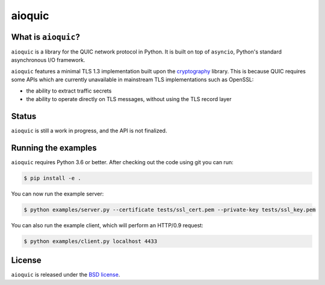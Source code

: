 aioquic
=======

|rtd| |travis| |codecov| |black|

.. |rtd| image:: https://readthedocs.org/projects/aioquic/badge/?version=latest
    :target: https://aioquic.readthedocs.io/

.. |travis| image:: https://img.shields.io/travis/com/aiortc/aioquic.svg
    :target: https://travis-ci.com/aiortc/aioquic

.. |codecov| image:: https://img.shields.io/codecov/c/github/aiortc/aioquic.svg
    :target: https://codecov.io/gh/aiortc/aioquic

.. |black| image:: https://img.shields.io/badge/code%20style-black-000000.svg
    :target: https://github.com/python/black

What is ``aioquic``?
--------------------

``aioquic`` is a library for the QUIC network protocol in Python. It is built
on top of ``asyncio``, Python's standard asynchronous I/O framework.

``aioquic`` features a minimal TLS 1.3 implementation built upon the
`cryptography`_ library. This is because QUIC requires some APIs which are
currently unavailable in mainstream TLS implementations such as OpenSSL:

- the ability to extract traffic secrets

- the ability to operate directly on TLS messages, without using the TLS
  record layer

Status
------

``aioquic`` is still a work in progress, and the API is not finalized.

Running the examples
--------------------

``aioquic`` requires Python 3.6 or better. After checking out the code using
git you can run:

.. code-block:: console

   $ pip install -e .

You can now run the example server:

.. code-block:: console

   $ python examples/server.py --certificate tests/ssl_cert.pem --private-key tests/ssl_key.pem

You can also run the example client, which will perform an HTTP/0.9 request:

.. code-block:: console

  $ python examples/client.py localhost 4433

License
-------

``aioquic`` is released under the `BSD license`_.

.. _cryptography: https://cryptography.io/
.. _BSD license: https://aioquic.readthedocs.io/en/latest/license.html
